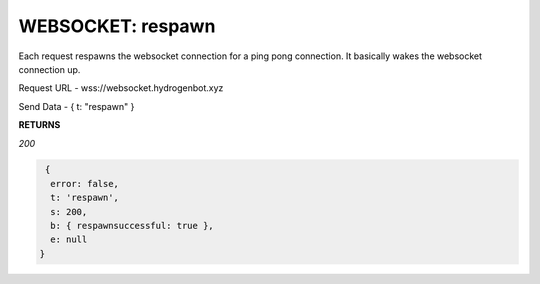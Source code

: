 WEBSOCKET: respawn
==================

Each request respawns the websocket connection for a ping pong connection. It basically wakes the websocket connection up.

Request URL - wss://websocket.hydrogenbot.xyz

Send Data - { t: "respawn" }

**RETURNS**

*200*

.. code-block:: json

   {
    error: false,
    t: 'respawn',
    s: 200,
    b: { respawnsuccessful: true },
    e: null
  }
   
